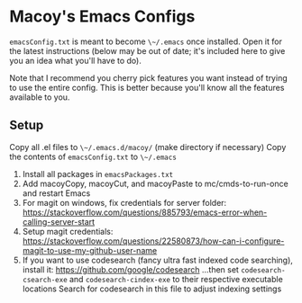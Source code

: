 * Macoy's Emacs Configs
~emacsConfig.txt~ is meant to become ~\~/.emacs~ once installed. Open it for the latest instructions (below may be out of date; it's included here to give you an idea what you'll have to do).

Note that I recommend you cherry pick features you want instead of trying to use the entire config. This is better because you'll know all the features available to you.

** Setup
Copy all .el files to ~\~/.emacs.d/macoy/~ (make directory if necessary)
Copy the contents of ~emacsConfig.txt~ to ~\~/.emacs~
1. Install all packages in ~emacsPackages.txt~
2. Add macoyCopy, macoyCut, and macoyPaste to mc/cmds-to-run-once and restart Emacs
3. For magit on windows, fix credentials for server folder:
       https://stackoverflow.com/questions/885793/emacs-error-when-calling-server-start
4. Setup magit credentials:
       https://stackoverflow.com/questions/22580873/how-can-i-configure-magit-to-use-my-github-user-name
5. If you want to use codesearch (fancy ultra fast indexed code searching), install it:
       https://github.com/google/codesearch
   ...then set ~codesearch-csearch-exe~ and ~codesearch-cindex-exe~ to their respective executable locations
   Search for codesearch in this file to adjust indexing settings

